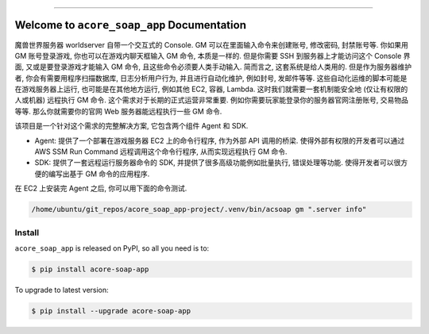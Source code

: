 
.. image:: https://readthedocs.org/projects/acore-soap-app/badge/?version=latest
    :target: https://acore-soap-app.readthedocs.io/en/latest/
    :alt: Documentation Status

.. image:: https://github.com/MacHu-GWU/acore_soap_app-project/workflows/CI/badge.svg
    :target: https://github.com/MacHu-GWU/acore_soap_app-project/actions?query=workflow:CI

.. image:: https://codecov.io/gh/MacHu-GWU/acore_soap_app-project/branch/main/graph/badge.svg
    :target: https://codecov.io/gh/MacHu-GWU/acore_soap_app-project

.. image:: https://img.shields.io/pypi/v/acore-soap-app.svg
    :target: https://pypi.python.org/pypi/acore-soap-app

.. image:: https://img.shields.io/pypi/l/acore-soap-app.svg
    :target: https://pypi.python.org/pypi/acore-soap-app

.. image:: https://img.shields.io/pypi/pyversions/acore-soap-app.svg
    :target: https://pypi.python.org/pypi/acore-soap-app

.. image:: https://img.shields.io/badge/Release_History!--None.svg?style=social
    :target: https://github.com/MacHu-GWU/acore_soap_app-project/blob/main/release-history.rst

.. image:: https://img.shields.io/badge/STAR_Me_on_GitHub!--None.svg?style=social
    :target: https://github.com/MacHu-GWU/acore_soap_app-project

------

.. image:: https://img.shields.io/badge/Link-Document-blue.svg
    :target: https://acore-soap-app.readthedocs.io/en/latest/

.. image:: https://img.shields.io/badge/Link-API-blue.svg
    :target: https://acore-soap-app.readthedocs.io/en/latest/py-modindex.html

.. image:: https://img.shields.io/badge/Link-Install-blue.svg
    :target: `install`_

.. image:: https://img.shields.io/badge/Link-GitHub-blue.svg
    :target: https://github.com/MacHu-GWU/acore_soap_app-project

.. image:: https://img.shields.io/badge/Link-Submit_Issue-blue.svg
    :target: https://github.com/MacHu-GWU/acore_soap_app-project/issues

.. image:: https://img.shields.io/badge/Link-Request_Feature-blue.svg
    :target: https://github.com/MacHu-GWU/acore_soap_app-project/issues

.. image:: https://img.shields.io/badge/Link-Download-blue.svg
    :target: https://pypi.org/pypi/acore-soap-app#files


Welcome to ``acore_soap_app`` Documentation
==============================================================================
魔兽世界服务器 worldserver 自带一个交互式的 Console. GM 可以在里面输入命令来创建账号, 修改密码, 封禁账号等. 你如果用 GM 账号登录游戏, 你也可以在游戏内聊天框输入 GM 命令, 本质是一样的. 但是你需要 SSH 到服务器上才能访问这个 Console 界面, 又或是要登录游戏才能输入 GM 命令, 且这些命令必须要人类手动输入. 简而言之, 这套系统是给人类用的. 但是作为服务器维护者, 你会有需要用程序扫描数据库, 日志分析用户行为, 并且进行自动化维护, 例如封号, 发邮件等等. 这些自动化运维的脚本可能是在游戏服务器上运行, 也可能是在其他地方运行, 例如其他 EC2, 容器, Lambda. 这时我们就需要一套机制能安全地 (仅让有权限的人或机器) 远程执行 GM 命令. 这个需求对于长期的正式运营非常重要. 例如你需要玩家能登录你的服务器官网注册账号, 交易物品等等. 那么你就需要你的官网 Web 服务器能远程执行一些 GM 命令.

该项目是一个针对这个需求的完整解决方案, 它包含两个组件 Agent 和 SDK.

- Agent: 提供了一个部署在游戏服务器 EC2 上的命令行程序, 作为外部 API 调用的桥梁. 使得外部有权限的开发者可以通过 AWS SSM Run Command 远程调用这个命令行程序, 从而实现远程执行 GM 命令.
- SDK: 提供了一套远程运行服务器命令的 SDK, 并提供了很多高级功能例如批量执行, 错误处理等功能. 使得开发者可以很方便的编写出基于 GM 命令的应用程序.

在 EC2 上安装完 Agent 之后, 你可以用下面的命令测试.

.. code-block:: bash

    /home/ubuntu/git_repos/acore_soap_app-project/.venv/bin/acsoap gm ".server info"


.. _install:

Install
------------------------------------------------------------------------------

``acore_soap_app`` is released on PyPI, so all you need is to:

.. code-block:: console

    $ pip install acore-soap-app

To upgrade to latest version:

.. code-block:: console

    $ pip install --upgrade acore-soap-app

